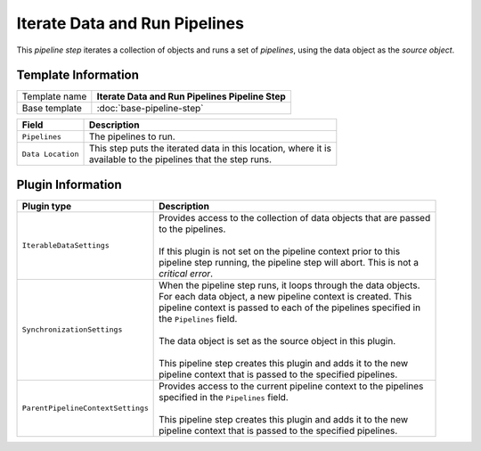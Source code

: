 Iterate Data and Run Pipelines
==========================================

This *pipeline step* iterates a collection of objects and runs a set of 
*pipelines*, using the data object as the *source object*.

Template Information
-----------------------------

+--------------------------------+--------------------------------------------------------------------------+
| Template name                  | **Iterate Data and Run Pipelines Pipeline Step**                         |
+--------------------------------+--------------------------------------------------------------------------+
| Base template                  | :doc:`base-pipeline-step`                                                |
+--------------------------------+--------------------------------------------------------------------------+

+-----------------------------------+-----------------------------------------------------------------------+
| Field                             | Description                                                           |
+===================================+=======================================================================+
| ``Pipelines``                     | | The pipelines to run.                                               |
+-----------------------------------+-----------------------------------------------------------------------+
| ``Data Location``                 | | This step puts the iterated data in this location, where it is      |
|                                   | | available to the pipelines that the step runs.                      |
+-----------------------------------+-----------------------------------------------------------------------+

Plugin Information
-----------------------------

+-----------------------------------+-----------------------------------------------------------------------+
| Plugin type                       | Description                                                           |
+===================================+=======================================================================+
| ``IterableDataSettings``          | | Provides access to the collection of data objects that are passed   |
|                                   | | to the pipelines.                                                   |
|                                   | |                                                                     |
|                                   | | If this plugin is not set on the pipeline context prior to this     | 
|                                   | | pipeline step running, the pipeline step will abort. This is not a  |
|                                   | | *critical error*.                                                   |
+-----------------------------------+-----------------------------------------------------------------------+
| ``SynchronizationSettings``       | | When the pipeline step runs, it loops through the data objects.     |
|                                   | | For each data object, a new pipeline context is created. This       |
|                                   | | pipeline context is passed to each of the pipelines specified in    |
|                                   | | the ``Pipelines`` field.                                            |
|                                   | |                                                                     |
|                                   | | The data object is set as the source object in this plugin.         |
|                                   | |                                                                     |
|                                   | | This pipeline step creates this plugin and adds it to the new       |
|                                   | | pipeline context that is passed to the specified pipelines.         |
+-----------------------------------+-----------------------------------------------------------------------+
| ``ParentPipelineContextSettings`` | | Provides access to the current pipeline context to the pipelines    | 
|                                   | | specified in the ``Pipelines`` field.                               | 
|                                   | |                                                                     |
|                                   | | This pipeline step creates this plugin and adds it to the new       |
|                                   | | pipeline context that is passed to the specified pipelines.         |
+-----------------------------------+-----------------------------------------------------------------------+
